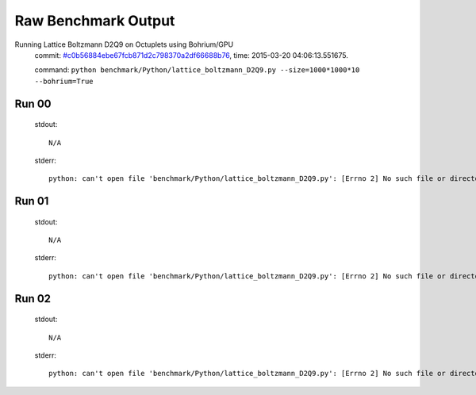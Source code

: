 
Raw Benchmark Output
====================

Running Lattice Boltzmann D2Q9 on Octuplets using Bohrium/GPU
    commit: `#c0b56884ebe67fcb871d2c798370a2df66688b76 <https://bitbucket.org/bohrium/bohrium/commits/c0b56884ebe67fcb871d2c798370a2df66688b76>`_,
    time: 2015-03-20 04:06:13.551675.

    command: ``python benchmark/Python/lattice_boltzmann_D2Q9.py --size=1000*1000*10 --bohrium=True``

Run 00
~~~~~~
    stdout::

        N/A

    stderr::

        python: can't open file 'benchmark/Python/lattice_boltzmann_D2Q9.py': [Errno 2] No such file or directory
        



Run 01
~~~~~~
    stdout::

        N/A

    stderr::

        python: can't open file 'benchmark/Python/lattice_boltzmann_D2Q9.py': [Errno 2] No such file or directory
        



Run 02
~~~~~~
    stdout::

        N/A

    stderr::

        python: can't open file 'benchmark/Python/lattice_boltzmann_D2Q9.py': [Errno 2] No such file or directory
        



